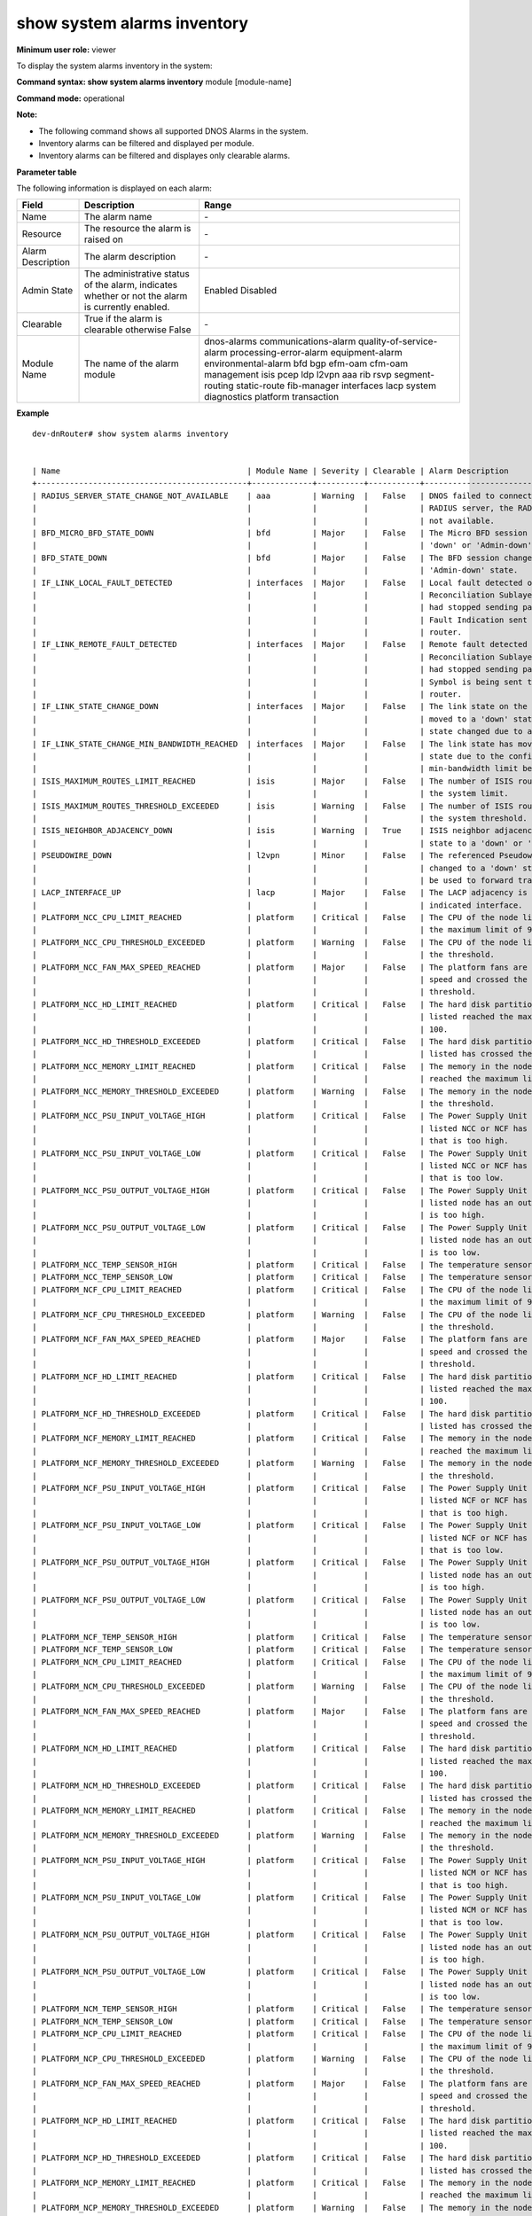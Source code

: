 show system alarms inventory
----------------------------

**Minimum user role:** viewer

To display the system alarms inventory in the system:



**Command syntax: show system alarms inventory** module [module-name]

**Command mode:** operational

**Note:**

- The following command shows all supported DNOS Alarms in the system.

- Inventory alarms can be filtered and displayed per module.

- Inventory alarms can be filtered and displayes only clearable alarms.


**Parameter table**

The following information is displayed on each alarm:

+-------------------+--------------------------------------------------------------------------------------------------------------------------------+--------------------------+
| Field             | Description                                                                                                                    | Range                    |
+===================+================================================================================================================================+==========================+
| Name              | The alarm name                                                                                                                 | \-                       |
+-------------------+--------------------------------------------------------------------------------------------------------------------------------+--------------------------+
| Resource          | The resource the alarm is raised on                                                                                            | \-                       |
+-------------------+--------------------------------------------------------------------------------------------------------------------------------+--------------------------+
| Alarm Description | The alarm description                                                                                                          | \-                       |
+-------------------+--------------------------------------------------------------------------------------------------------------------------------+--------------------------+
| Admin State       | The administrative status of the alarm, indicates whether or not the alarm is currently enabled.                               | Enabled                  |
|                   |                                                                                                                                | Disabled                 |
+-------------------+--------------------------------------------------------------------------------------------------------------------------------+--------------------------+
| Clearable         | True if the alarm is clearable otherwise False                                                                                 | \-                       |
+-------------------+--------------------------------------------------------------------------------------------------------------------------------+--------------------------+
| Module Name       | The name of the alarm module                                                                                                   | dnos-alarms              |
|                   |                                                                                                                                | communications-alarm     |
|                   |                                                                                                                                | quality-of-service-alarm |
|                   |                                                                                                                                | processing-error-alarm   |
|                   |                                                                                                                                | equipment-alarm          |
|                   |                                                                                                                                | environmental-alarm      |
|                   |                                                                                                                                | bfd                      |
|                   |                                                                                                                                | bgp                      |
|                   |                                                                                                                                | efm-oam                  |
|                   |                                                                                                                                | cfm-oam                  |
|                   |                                                                                                                                | management               |
|                   |                                                                                                                                | isis                     |
|                   |                                                                                                                                | pcep                     |
|                   |                                                                                                                                | ldp                      |
|                   |                                                                                                                                | l2vpn                    |
|                   |                                                                                                                                | aaa                      |
|                   |                                                                                                                                | rib                      |
|                   |                                                                                                                                | rsvp                     |
|                   |                                                                                                                                | segment-routing          |
|                   |                                                                                                                                | static-route             |
|                   |                                                                                                                                | fib-manager              |
|                   |                                                                                                                                | interfaces               |
|                   |                                                                                                                                | lacp                     |
|                   |                                                                                                                                | system                   |
|                   |                                                                                                                                | diagnostics              |
|                   |                                                                                                                                | platform                 |
|                   |                                                                                                                                | transaction              |
+-------------------+--------------------------------------------------------------------------------------------------------------------------------+--------------------------+

**Example**
::

    dev-dnRouter# show system alarms inventory


    | Name                                        | Module Name | Severity | Clearable | Alarm Description                      | 
    +---------------------------------------------+-------------+----------+-----------+----------------------------------------+ 
    | RADIUS_SERVER_STATE_CHANGE_NOT_AVAILABLE    | aaa         | Warning  |   False   | DNOS failed to connect to the listed   |   
    |                                             |             |          |           | RADIUS server, the RADIUS server is    |   
    |                                             |             |          |           | not available.                         |   
    | BFD_MICRO_BFD_STATE_DOWN                    | bfd         | Major    |   False   | The Micro BFD session changed to a     |   
    |                                             |             |          |           | 'down' or 'Admin-down' state.          |   
    | BFD_STATE_DOWN                              | bfd         | Major    |   False   | The BFD session changed to a 'down' or |   
    |                                             |             |          |           | 'Admin-down' state.                    |   
    | IF_LINK_LOCAL_FAULT_DETECTED                | interfaces  | Major    |   False   | Local fault detected on the interface  |   
    |                                             |             |          |           | Reconciliation Sublayer. The interface |   
    |                                             |             |          |           | had stopped sending packets and Remote |   
    |                                             |             |          |           | Fault Indication sent to the peer      |   
    |                                             |             |          |           | router.                                |   
    | IF_LINK_REMOTE_FAULT_DETECTED               | interfaces  | Major    |   False   | Remote fault detected on the interface |   
    |                                             |             |          |           | Reconciliation Sublayer. The interface |   
    |                                             |             |          |           | had stopped sending packets and IDLE   |   
    |                                             |             |          |           | Symbol is being sent to the peer       |   
    |                                             |             |          |           | router.                                |   
    | IF_LINK_STATE_CHANGE_DOWN                   | interfaces  | Major    |   False   | The link state on the interface has    |   
    |                                             |             |          |           | moved to a 'down' state. The link      |   
    |                                             |             |          |           | state changed due to a link failure.   |   
    | IF_LINK_STATE_CHANGE_MIN_BANDWIDTH_REACHED  | interfaces  | Major    |   False   | The link state has moved to a 'down'   |   
    |                                             |             |          |           | state due to the configured            |   
    |                                             |             |          |           | min-bandwidth limit being reached.     |   
    | ISIS_MAXIMUM_ROUTES_LIMIT_REACHED           | isis        | Major    |   False   | The number of ISIS routes has reached  |   
    |                                             |             |          |           | the system limit.                      |   
    | ISIS_MAXIMUM_ROUTES_THRESHOLD_EXCEEDED      | isis        | Warning  |   False   | The number of ISIS routes has crossed  |   
    |                                             |             |          |           | the system threshold.                  |   
    | ISIS_NEIGHBOR_ADJACENCY_DOWN                | isis        | Warning  |   True    | ISIS neighbor adjacency moved from 'up'|   
    |                                             |             |          |           | state to a 'down' or 'init' state.     |   
    | PSEUDOWIRE_DOWN                             | l2vpn       | Minor    |   False   | The referenced Pseudowire connection   |   
    |                                             |             |          |           | changed to a 'down' state and cannot   |   
    |                                             |             |          |           | be used to forward traffic.            |   
    | LACP_INTERFACE_UP                           | lacp        | Major    |   False   | The LACP adjacency is 'up' on the      |   
    |                                             |             |          |           | indicated interface.                   |   
    | PLATFORM_NCC_CPU_LIMIT_REACHED              | platform    | Critical |   False   | The CPU of the node listed has reached |   
    |                                             |             |          |           | the maximum limit of 90.               |   
    | PLATFORM_NCC_CPU_THRESHOLD_EXCEEDED         | platform    | Warning  |   False   | The CPU of the node listed has crossed |   
    |                                             |             |          |           | the threshold.                         |   
    | PLATFORM_NCC_FAN_MAX_SPEED_REACHED          | platform    | Major    |   False   | The platform fans are at the maximum   |   
    |                                             |             |          |           | speed and crossed the temperature      |   
    |                                             |             |          |           | threshold.                             |   
    | PLATFORM_NCC_HD_LIMIT_REACHED               | platform    | Critical |   False   | The hard disk partition of the node    |   
    |                                             |             |          |           | listed reached the maximum limit of    |   
    |                                             |             |          |           | 100.                                   |   
    | PLATFORM_NCC_HD_THRESHOLD_EXCEEDED          | platform    | Critical |   False   | The hard disk partition of the node    |   
    |                                             |             |          |           | listed has crossed the threshold.      |   
    | PLATFORM_NCC_MEMORY_LIMIT_REACHED           | platform    | Critical |   False   | The memory in the node listed has      |   
    |                                             |             |          |           | reached the maximum limit of 100.      |   
    | PLATFORM_NCC_MEMORY_THRESHOLD_EXCEEDED      | platform    | Warning  |   False   | The memory in the node listed is above |   
    |                                             |             |          |           | the threshold.                         |   
    | PLATFORM_NCC_PSU_INPUT_VOLTAGE_HIGH         | platform    | Critical |   False   | The Power Supply Unit (PSU) of the     |   
    |                                             |             |          |           | listed NCC or NCF has an input voltage |   
    |                                             |             |          |           | that is too high.                      |   
    | PLATFORM_NCC_PSU_INPUT_VOLTAGE_LOW          | platform    | Critical |   False   | The Power Supply Unit (PSU) of the     |   
    |                                             |             |          |           | listed NCC or NCF has an input voltage |   
    |                                             |             |          |           | that is too low.                       |   
    | PLATFORM_NCC_PSU_OUTPUT_VOLTAGE_HIGH        | platform    | Critical |   False   | The Power Supply Unit (PSU) of the     |   
    |                                             |             |          |           | listed node has an output voltage that |   
    |                                             |             |          |           | is too high.                           |   
    | PLATFORM_NCC_PSU_OUTPUT_VOLTAGE_LOW         | platform    | Critical |   False   | The Power Supply Unit (PSU) of the     |   
    |                                             |             |          |           | listed node has an output voltage that |   
    |                                             |             |          |           | is too low.                            |   
    | PLATFORM_NCC_TEMP_SENSOR_HIGH               | platform    | Critical |   False   | The temperature sensor state changed.  |   
    | PLATFORM_NCC_TEMP_SENSOR_LOW                | platform    | Critical |   False   | The temperature sensor state changed.  |   
    | PLATFORM_NCF_CPU_LIMIT_REACHED              | platform    | Critical |   False   | The CPU of the node listed has reached |   
    |                                             |             |          |           | the maximum limit of 90.               |   
    | PLATFORM_NCF_CPU_THRESHOLD_EXCEEDED         | platform    | Warning  |   False   | The CPU of the node listed has crossed |   
    |                                             |             |          |           | the threshold.                         |   
    | PLATFORM_NCF_FAN_MAX_SPEED_REACHED          | platform    | Major    |   False   | The platform fans are at the maximum   |   
    |                                             |             |          |           | speed and crossed the temperature      |   
    |                                             |             |          |           | threshold.                             |   
    | PLATFORM_NCF_HD_LIMIT_REACHED               | platform    | Critical |   False   | The hard disk partition of the node    |   
    |                                             |             |          |           | listed reached the maximum limit of    |   
    |                                             |             |          |           | 100.                                   |   
    | PLATFORM_NCF_HD_THRESHOLD_EXCEEDED          | platform    | Critical |   False   | The hard disk partition of the node    |   
    |                                             |             |          |           | listed has crossed the threshold.      |   
    | PLATFORM_NCF_MEMORY_LIMIT_REACHED           | platform    | Critical |   False   | The memory in the node listed has      |   
    |                                             |             |          |           | reached the maximum limit of 100.      |   
    | PLATFORM_NCF_MEMORY_THRESHOLD_EXCEEDED      | platform    | Warning  |   False   | The memory in the node listed is above |   
    |                                             |             |          |           | the threshold.                         |   
    | PLATFORM_NCF_PSU_INPUT_VOLTAGE_HIGH         | platform    | Critical |   False   | The Power Supply Unit (PSU) of the     |   
    |                                             |             |          |           | listed NCF or NCF has an input voltage |   
    |                                             |             |          |           | that is too high.                      |   
    | PLATFORM_NCF_PSU_INPUT_VOLTAGE_LOW          | platform    | Critical |   False   | The Power Supply Unit (PSU) of the     |   
    |                                             |             |          |           | listed NCF or NCF has an input voltage |   
    |                                             |             |          |           | that is too low.                       |   
    | PLATFORM_NCF_PSU_OUTPUT_VOLTAGE_HIGH        | platform    | Critical |   False   | The Power Supply Unit (PSU) of the     |   
    |                                             |             |          |           | listed node has an output voltage that |   
    |                                             |             |          |           | is too high.                           |   
    | PLATFORM_NCF_PSU_OUTPUT_VOLTAGE_LOW         | platform    | Critical |   False   | The Power Supply Unit (PSU) of the     |   
    |                                             |             |          |           | listed node has an output voltage that |   
    |                                             |             |          |           | is too low.                            |   
    | PLATFORM_NCF_TEMP_SENSOR_HIGH               | platform    | Critical |   False   | The temperature sensor state changed.  |   
    | PLATFORM_NCF_TEMP_SENSOR_LOW                | platform    | Critical |   False   | The temperature sensor state changed.  |   
    | PLATFORM_NCM_CPU_LIMIT_REACHED              | platform    | Critical |   False   | The CPU of the node listed has reached |   
    |                                             |             |          |           | the maximum limit of 90.               |   
    | PLATFORM_NCM_CPU_THRESHOLD_EXCEEDED         | platform    | Warning  |   False   | The CPU of the node listed has crossed |   
    |                                             |             |          |           | the threshold.                         |   
    | PLATFORM_NCM_FAN_MAX_SPEED_REACHED          | platform    | Major    |   False   | The platform fans are at the maximum   |   
    |                                             |             |          |           | speed and crossed the temperature      |   
    |                                             |             |          |           | threshold.                             |   
    | PLATFORM_NCM_HD_LIMIT_REACHED               | platform    | Critical |   False   | The hard disk partition of the node    |   
    |                                             |             |          |           | listed reached the maximum limit of    |   
    |                                             |             |          |           | 100.                                   |   
    | PLATFORM_NCM_HD_THRESHOLD_EXCEEDED          | platform    | Critical |   False   | The hard disk partition of the node    |   
    |                                             |             |          |           | listed has crossed the threshold.      |   
    | PLATFORM_NCM_MEMORY_LIMIT_REACHED           | platform    | Critical |   False   | The memory in the node listed has      |   
    |                                             |             |          |           | reached the maximum limit of 100.      |   
    | PLATFORM_NCM_MEMORY_THRESHOLD_EXCEEDED      | platform    | Warning  |   False   | The memory in the node listed is above |   
    |                                             |             |          |           | the threshold.                         |   
    | PLATFORM_NCM_PSU_INPUT_VOLTAGE_HIGH         | platform    | Critical |   False   | The Power Supply Unit (PSU) of the     |   
    |                                             |             |          |           | listed NCM or NCF has an input voltage |   
    |                                             |             |          |           | that is too high.                      |   
    | PLATFORM_NCM_PSU_INPUT_VOLTAGE_LOW          | platform    | Critical |   False   | The Power Supply Unit (PSU) of the     |   
    |                                             |             |          |           | listed NCM or NCF has an input voltage |   
    |                                             |             |          |           | that is too low.                       |   
    | PLATFORM_NCM_PSU_OUTPUT_VOLTAGE_HIGH        | platform    | Critical |   False   | The Power Supply Unit (PSU) of the     |   
    |                                             |             |          |           | listed node has an output voltage that |   
    |                                             |             |          |           | is too high.                           |   
    | PLATFORM_NCM_PSU_OUTPUT_VOLTAGE_LOW         | platform    | Critical |   False   | The Power Supply Unit (PSU) of the     |   
    |                                             |             |          |           | listed node has an output voltage that |   
    |                                             |             |          |           | is too low.                            |   
    | PLATFORM_NCM_TEMP_SENSOR_HIGH               | platform    | Critical |   False   | The temperature sensor state changed.  |   
    | PLATFORM_NCM_TEMP_SENSOR_LOW                | platform    | Critical |   False   | The temperature sensor state changed.  |   
    | PLATFORM_NCP_CPU_LIMIT_REACHED              | platform    | Critical |   False   | The CPU of the node listed has reached |   
    |                                             |             |          |           | the maximum limit of 90.               |   
    | PLATFORM_NCP_CPU_THRESHOLD_EXCEEDED         | platform    | Warning  |   False   | The CPU of the node listed has crossed |   
    |                                             |             |          |           | the threshold.                         |   
    | PLATFORM_NCP_FAN_MAX_SPEED_REACHED          | platform    | Major    |   False   | The platform fans are at the maximum   |   
    |                                             |             |          |           | speed and crossed the temperature      |   
    |                                             |             |          |           | threshold.                             |   
    | PLATFORM_NCP_HD_LIMIT_REACHED               | platform    | Critical |   False   | The hard disk partition of the node    |   
    |                                             |             |          |           | listed reached the maximum limit of    |   
    |                                             |             |          |           | 100.                                   |   
    | PLATFORM_NCP_HD_THRESHOLD_EXCEEDED          | platform    | Critical |   False   | The hard disk partition of the node    |   
    |                                             |             |          |           | listed has crossed the threshold.      |   
    | PLATFORM_NCP_MEMORY_LIMIT_REACHED           | platform    | Critical |   False   | The memory in the node listed has      |   
    |                                             |             |          |           | reached the maximum limit of 100.      |   
    | PLATFORM_NCP_MEMORY_THRESHOLD_EXCEEDED      | platform    | Warning  |   False   | The memory in the node listed is above |   
    |                                             |             |          |           | the threshold.                         |   
    | PLATFORM_NCP_PSU_INPUT_VOLTAGE_HIGH         | platform    | Critical |   False   | The Power Supply Unit (PSU) of the     |   
    |                                             |             |          |           | listed NCP or NCF has an input voltage |   
    |                                             |             |          |           | that is too high.                      |   
    | PLATFORM_NCP_PSU_INPUT_VOLTAGE_LOW          | platform    | Critical |   False   | The Power Supply Unit (PSU) of the     |   
    |                                             |             |          |           | listed NCP or NCF has an input voltage |   
    |                                             |             |          |           | that is too low.                       |   
    | PLATFORM_NCP_PSU_OUTPUT_VOLTAGE_HIGH        | platform    | Critical |   False   | The Power Supply Unit (PSU) of the     |   
    |                                             |             |          |           | listed node has an output voltage that |   
    |                                             |             |          |           | is too high.                           |   
    | PLATFORM_NCP_PSU_OUTPUT_VOLTAGE_LOW         | platform    | Critical |   False   | The Power Supply Unit (PSU) of the     |   
    |                                             |             |          |           | listed node has an output voltage that |   
    |                                             |             |          |           | is too low.                            |   
    | PLATFORM_NCP_TEMP_SENSOR_HIGH               | platform    | Critical |   False   | The temperature sensor state changed.  |   
    | PLATFORM_NCP_TEMP_SENSOR_LOW                | platform    | Critical |   False   | The temperature sensor state changed.  |   
    | PLATFORM_TRANSCEIVER_RX_HIGH_ALARM          | platform    | Critical |   False   | The transceiver input power of the     |   
    |                                             |             |          |           | indicated interface is too high and at |   
    |                                             |             |          |           | alarm level.                           |   
    | PLATFORM_TRANSCEIVER_RX_HIGH_WARNING        | platform    | Warning  |   False   | The transceiver input power of the     |   
    |                                             |             |          |           | indicated interface is too high and at |   
    |                                             |             |          |           | a warning level.                       |   
    | PLATFORM_TRANSCEIVER_RX_LOW_ALARM           | platform    | Critical |   False   | The transceiver input of the indicated |   
    |                                             |             |          |           | interface is too low and at alarm      |   
    |                                             |             |          |           | level.                                 |   
    | PLATFORM_TRANSCEIVER_RX_LOW_WARNING         | platform    | Critical |   False   | The transceiver input of the indicated |   
    |                                             |             |          |           | interface is too low and at warning    |   
    |                                             |             |          |           | level.                                 |   
    | PLATFORM_TRANSCEIVER_TX_HIGH_ALARM          | platform    | Critical |   False   | The transceiver output power of the    |   
    |                                             |             |          |           | indicated interface is too high and at |   
    |                                             |             |          |           | alarm level.                           |   
    | PLATFORM_TRANSCEIVER_TX_HIGH_WARNING        | platform    | Warning  |   False   | The transceiver output power of the    |   
    |                                             |             |          |           | indicated interface is too high and at |   
    |                                             |             |          |           | a warning level.                       |   
    | PLATFORM_TRANSCEIVER_TX_LOW_ALARM           | platform    | Critical |   False   | The transceiver output of the          |   
    |                                             |             |          |           | indicated interface is too low and at  |   
    |                                             |             |          |           | alarm level.                           |   
    | PLATFORM_TRANSCEIVER_TX_LOW_WARNING         | platform    | Critical |   False   | The transceiver output of the          |   
    |                                             |             |          |           | indicated interface is too low and at  |   
    |                                             |             |          |           | warning level.                         |   
    | SR_POLICY_DOWN                              | segment-rou | Major    |   False   | The Segment-Routing policy moved to    |   
    |                                             | ting        |          |           | either 'down' or 'admin-down' state    |   
    |                                             |             |          |           | and cannot be used to forward traffic. |   
    | NCF_TO_NCP_CONNECTIVITY_STATE_DOWN          | system      | Critical |   False   | The NCF has no connectivity with the   |   
    |                                             |             |          |           | listed NCP neighbor.                   |   
    | NCP_TO_NCF_CONNECTIVITY_STATE_DOWN          | system      | Critical |   False   | The NCP has no connectivity with the   |   
    |                                             |             |          |           | listed NCF neighbor.                   |   
    | NCP_TO_NCP_REACHABILITY_STATE_DOWN          | system      | Critical |   False   | The NCP has no reachability with the   |   
    |                                             |             |          |           | listed NCP neighbor.                   |   

    dev-dnRouter# show system alarms inventory module aaa


    | Name                                        | Module Name | Severity | Clearable | Alarm Description                      |
    +---------------------------------------------+-------------+----------+-----------+----------------------------------------+
    | RADIUS_SERVER_STATE_CHANGE_NOT_AVAILABLE    | aaa         | Warning  |   False   | DNOS failed to connect to the listed   |
    |                                             |             |          |           | RADIUS server, the RADIUS server is    |
    |                                             |             |          |           | not available.                         |


    dev-dnRouter# show system alarms inventory clearable


    | Name                                        | Module Name | Severity | Clearable | Alarm Description                      |
    +---------------------------------------------+-------------+----------+-----------+----------------------------------------+
    | ISIS_NEIGHBOR_ADJACENCY_DOWN                | isis        | Warning  |   True    | ISIS neighbor adjacency moved from 'up'|   
    |                                             |             |          |           | state to a 'down' or 'init' state.     |   

.. **Help line:** show system alarms inventory.

**Command History**

+---------+--------------------------------------------------+
| Release | Modification                                     |
+=========+==================================================+
| 18.0    | Command introduced                               |
+---------+--------------------------------------------------+

